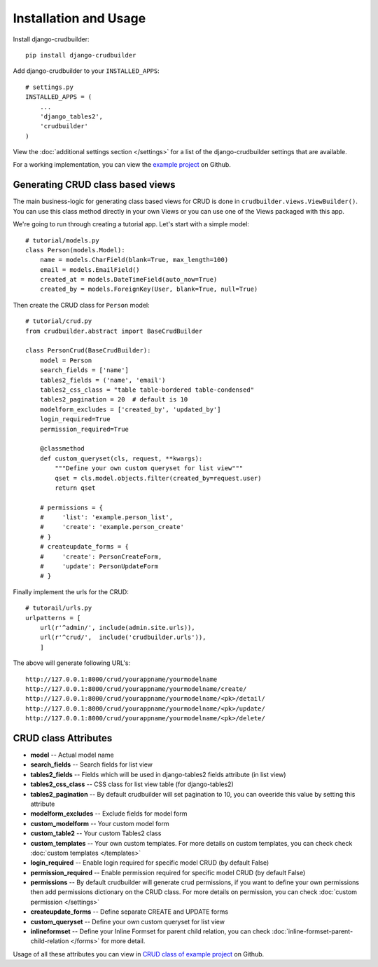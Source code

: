 Installation and Usage
======================

Install django-crudbuilder::

    pip install django-crudbuilder

Add django-crudbuilder to your ``INSTALLED_APPS``::

    # settings.py
    INSTALLED_APPS = (
        ...
        'django_tables2',
        'crudbuilder'
    )


View the :doc:`additional settings section </settings>` for a list of the django-crudbuilder settings that are available.

For a working implementation, you can view the `example project`_ on Github.

Generating CRUD class based views
---------------------------------

The main business-logic for generating class based views for CRUD is done in ``crudbuilder.views.ViewBuilder()``.  You can use this class method directly in your own Views or you can use one of the Views packaged with this app.


We're going to run through creating a tutorial app. Let's start with a simple model::

    # tutorial/models.py
    class Person(models.Model):
        name = models.CharField(blank=True, max_length=100)
        email = models.EmailField()
        created_at = models.DateTimeField(auto_now=True)
        created_by = models.ForeignKey(User, blank=True, null=True)

Then create the CRUD class for ``Person`` model::

    # tutorial/crud.py
    from crudbuilder.abstract import BaseCrudBuilder

    class PersonCrud(BaseCrudBuilder):
        model = Person
        search_fields = ['name']
        tables2_fields = ('name', 'email')
        tables2_css_class = "table table-bordered table-condensed"
        tables2_pagination = 20  # default is 10
        modelform_excludes = ['created_by', 'updated_by']
        login_required=True
        permission_required=True

        @classmethod
        def custom_queryset(cls, request, **kwargs):
            """Define your own custom queryset for list view"""
            qset = cls.model.objects.filter(created_by=request.user)
            return qset

        # permissions = {
        #     'list': 'example.person_list',
        #     'create': 'example.person_create'
        # }
        # createupdate_forms = {
        #     'create': PersonCreateForm,
        #     'update': PersonUpdateForm
        # }


Finally implement the urls for the CRUD::
    
    # tutorail/urls.py
    urlpatterns = [
        url(r'^admin/', include(admin.site.urls)),
        url(r'^crud/',  include('crudbuilder.urls')),
        ]

The above will generate following URL's::
    
    http://127.0.0.1:8000/crud/yourappname/yourmodelname
    http://127.0.0.1:8000/crud/yourappname/yourmodelname/create/
    http://127.0.0.1:8000/crud/yourappname/yourmodelname/<pk>/detail/
    http://127.0.0.1:8000/crud/yourappname/yourmodelname/<pk>/update/
    http://127.0.0.1:8000/crud/yourappname/yourmodelname/<pk>/delete/


CRUD class Attributes
---------------------

- **model** -- Actual model name
- **search_fields** -- Search fields for list view
- **tables2_fields** -- Fields which will be used in django-tables2 fields attribute (in list view)
- **tables2_css_class** -- CSS class for list view table (for django-tables2)
- **tables2_pagination** -- By default crudbuilder will set pagination to 10, you can oveeride this value by setting this attribute
- **modelform_excludes** -- Exclude fields for model form
- **custom_modelform** -- Your custom model form
- **custom_table2** -- Your custom Tables2 class
- **custom_templates** -- Your own custom templates. For more details on custom templates, you can check check :doc:`custom templates </templates>`
- **login_required** -- Enable login required for specific model CRUD (by default False)
- **permission_required** -- Enable permission required for specific model CRUD (by default False)
- **permissions** -- By default crudbuilder will generate crud permissions, if you want to define your own permissions then add permissions dictionary on the CRUD class. For more details on permission, you can check :doc:`custom permission </settings>`
- **createupdate_forms** -- Define separate CREATE and UPDATE forms
- **custom_queryset** -- Define your own custom queryset for list view
- **inlineformset** -- Define your Inline Formset for parent child relation, you can check :doc:`inline-formset-parent-child-relation </forms>` for more detail.

Usage of all these attributes you can view in `CRUD class of example project`_ on Github.

.. _example project: https://github.com/asifpy/django-crudbuilder/tree/master/example
.. _CRUD class of example project: https://github.com/asifpy/django-crudbuilder/blob/master/example/example/crud.py

